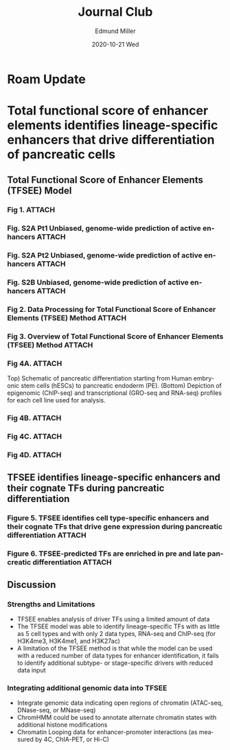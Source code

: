 :PROPERTIES:
:ID:       bc34f638-403e-4879-a27e-dba787051972
:END:
#+title: Journal Club
#+author: Edmund Miller
#+email: Edmund.Miller@utdallas.edu
#+date:  2020-10-21 Wed
#+description:
#+keywords:
#+language:  en
#+options:   H:3 num:t toc:nil \n:nil @:t ::t |:t ^:t -:t f:t *:t <:t
#+options:   TeX:t LaTeX:t skip:nil d:nil todo:t pri:nil tags:not-in-toc
#+infojs_opt: view:nil toc:nil ltoc:t mouse:underline buttons:0 path:https://orgmode.org/org-info.js
#+export_select_tags: export
#+export_exclude_tags: noexport
#+link_up:
#+link_home:
#+startup: beamer
#+LaTeX_CLASS: beamer
#+LaTeX_CLASS_OPTIONS: [bigger]
#+beamer_frame_level: 2
# C-c C-e l O

* Roam Update
* Total functional score of enhancer elements identifies lineage-specific enhancers that drive differentiation of pancreatic cells
** Total Functional Score of Enhancer Elements (TFSEE) Model
*** Fig 1. :ATTACH:
:PROPERTIES:
:ID:       7123668f-b3d0-4eb9-8bf7-be04303f495b
:END:

#+attr_latex: :height 0.7\linewidth
[[attachment:_20201021_110044screenshot.png]]

*** Fig. S2A Pt1 Unbiased, genome-wide prediction of active enhancers :ATTACH:
:PROPERTIES:
:ID:       387ae15d-3704-4085-b1c0-040ccea415ac
:END:

#+attr_latex: :height 0.7\linewidth
[[attachment:_20201021_112515screenshot.png]]

*** Fig. S2A Pt2 Unbiased, genome-wide prediction of active enhancers :ATTACH:
:PROPERTIES:
:ID:       be3045b4-88aa-419c-8d6b-a77ab568cac0
:END:

#+attr_latex: :height 0.7\linewidth
[[attachment:_20201021_112522screenshot.png]]

*** Fig. S2B Unbiased, genome-wide prediction of active enhancers :ATTACH:
:PROPERTIES:
:ID:       e760b6ba-a9c3-4875-8a1e-5f8c91f887e7
:END:

#+attr_latex: :height 0.6\linewidth
[[attachment:_20201021_111014screenshot.png]]
*** Fig 2. Data Processing for Total Functional Score of Enhancer Elements (TFSEE) Method :ATTACH:
:PROPERTIES:
:ID:       bf933f7d-1b14-4a48-b275-f971fd8a8767
:END:

[[attachment:_20201021_121904screenshot.png]]
*** Fig 3. Overview of Total Functional Score of Enhancer Elements (TFSEE) Method :ATTACH:
:PROPERTIES:
:ID:       9a101d7f-896d-4ddb-add1-ba78abda35d7
:END:

[[attachment:_20201021_123427screenshot.png]]
*** Fig 4A. :ATTACH:
:PROPERTIES:
:ID:       2781b238-98e6-4771-8aad-2e1a5ad84731
:END:

#+attr_latex: :height 0.7\linewidth
[[attachment:_20201021_130023screenshot.png]]

Top) Schematic of pancreatic differentiation starting from Human embryonic stem cells (hESCs) to pancreatic endoderm (PE). (Bottom) Depiction of epigenomic (ChIP-seq) and transcriptional (GRO-seq and RNA-seq) profiles for each cell line used for analysis.

*** Fig 4B. :ATTACH:
:PROPERTIES:
:ID:       365e2d3c-9a61-42e5-939b-4d3d99a76570
:END:

#+attr_latex: :height 0.7\linewidth
[[attachment:_20201021_130039screenshot.png]]

*** Fig 4C. :ATTACH:
:PROPERTIES:
:ID:       ffc8ec28-63e1-49db-a3b3-3a53446c6f8b
:END:

#+attr_latex: :height 0.7\linewidth
[[attachment:_20201021_130054screenshot.png]]

*** Fig 4D. :ATTACH:
:PROPERTIES:
:ID:       448ae15d-e1f1-4e23-8753-6622897ef1a3
:END:

#+attr_latex: :height 0.7\linewidth
[[attachment:_20201021_130111screenshot.png]]

** TFSEE identifies lineage-specific enhancers and their cognate TFs during pancreatic differentiation
*** Figure 5. TFSEE identifies cell type-specific enhancers and their cognate TFs that drive gene expression during pancreatic differentiation :ATTACH:
:PROPERTIES:
:ID:       4c4f97f6-5aef-4f41-927c-fd8680640530
:END:

#+attr_latex: :height 0.6\linewidth
[[attachment:_20201021_131014screenshot.png]]
*** Figure 6. TFSEE-predicted TFs are enriched in pre and late pancreatic differentiation :ATTACH:
:PROPERTIES:
:ID:       d28dfe2a-7408-42a6-93e6-c369d67b0467
:END:

#+attr_latex: :height 0.7\linewidth
[[attachment:_20201021_132934screenshot.png]]

** Discussion
*** Strengths and Limitations
- TFSEE enables analysis of driver TFs using a limited amount of data
- The TFSEE model was able to identify lineage-specific TFs with as little as 5
  cell types and with only 2 data types, RNA-seq and ChIP-seq (for H3K4me3,
  H3K4me1, and H3K27ac)
- A limitation of the TFSEE method is that while the model can be used with a
  reduced number of data types for enhancer identification, it fails to identify
  additional subtype- or stage-specific drivers with reduced data input
*** Integrating additional genomic data into TFSEE
- Integrate genomic data indicating open regions of chromatin (ATAC-seq,
  DNase-seq, or MNase-seq)
- ChromHMM could be used to annotate alternate chromatin states with additional
  histone modifications
- Chromatin Looping data for enhancer-promoter interactions (as measured by 4C,
  ChIA-PET, or Hi-C)
